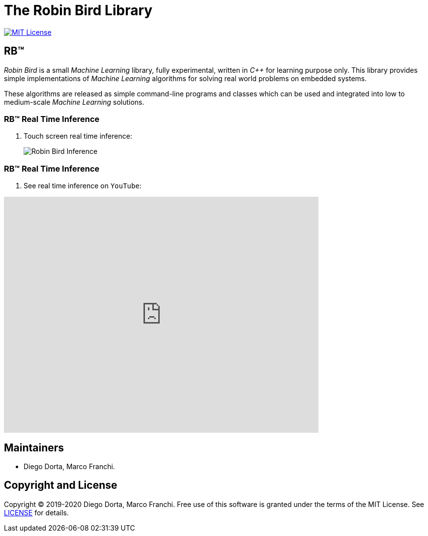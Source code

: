 = The Robin Bird Library

image:https://img.shields.io/badge/license-MIT-blue.svg[MIT License, link=#copyright]

== RB&#8482;

_Robin Bird_ is a small _Machine Learning_ library, fully experimental, written in
_C++_ for learning purpose only. This library provides simple implementations of
_Machine Learning_ algorithms for solving real world problems on embedded systems.

These algorithms are released as simple command-line programs and classes which
can be used and integrated into low to medium-scale _Machine Learning_ solutions.

=== RB&#8482; Real Time Inference

. Touch screen real time inference:
+
image::https://raw.githubusercontent.com/diegohdorta/robin-bird/master/docs/page/public/media/touch.jpg[Robin Bird Inference,align=center]

=== RB&#8482; Real Time Inference

. See real time inference on `YouTube`:

video::idY89707yFI[youtube,width=640,height=480]

== Maintainers

* Diego Dorta, Marco Franchi.

== Copyright and License

Copyright © 2019-2020 Diego Dorta, Marco Franchi.
Free use of this software is granted under the terms of the MIT License.
See https://github.com/diegohdorta/robin-bird/blob/master/LICENSE.adoc[LICENSE] for details.
